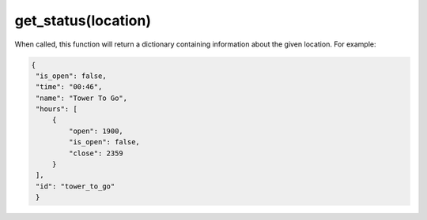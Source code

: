 get_status\(location\)
======================

When called, this function will return a dictionary containing information
about the given location. For example:

.. code-block:: python

   {
    "is_open": false,
    "time": "00:46",
    "name": "Tower To Go",
    "hours": [
        {
            "open": 1900,
            "is_open": false,
            "close": 2359
        }
    ],
    "id": "tower_to_go"
    }
